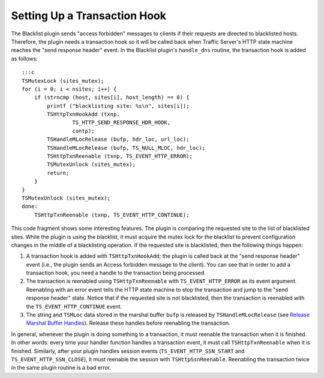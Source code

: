 Setting Up a Transaction Hook
*****************************

.. Licensed to the Apache Software Foundation (ASF) under one
   or more contributor license agreements.  See the NOTICE file
  distributed with this work for additional information
  regarding copyright ownership.  The ASF licenses this file
  to you under the Apache License, Version 2.0 (the
  "License"); you may not use this file except in compliance
  with the License.  You may obtain a copy of the License at
 
   http://www.apache.org/licenses/LICENSE-2.0
 
  Unless required by applicable law or agreed to in writing,
  software distributed under the License is distributed on an
  "AS IS" BASIS, WITHOUT WARRANTIES OR CONDITIONS OF ANY
  KIND, either express or implied.  See the License for the
  specific language governing permissions and limitations
  under the License.

The Blacklist plugin sends "access forbidden" messages to clients if
their requests are directed to blacklisted hosts. Therefore, the plugin
needs a transaction hook so it will be called back when Traffic Server's
HTTP state machine reaches the "send response header" event. In the
Blacklist plugin's ``handle_dns`` routine, the transaction hook is added
as follows:

::

    :::c
    TSMutexLock (sites_mutex);
    for (i = 0; i < nsites; i++) {
        if (strncmp (host, sites[i], host_length) == 0) {
            printf ("blacklisting site: %s\n", sites[i]);
            TSHttpTxnHookAdd (txnp,
                    TS_HTTP_SEND_RESPONSE_HDR_HOOK,
                    contp);
            TSHandleMLocRelease (bufp, hdr_loc, url_loc);
            TSHandleMLocRelease (bufp, TS_NULL_MLOC, hdr_loc);
            TSHttpTxnReenable (txnp, TS_EVENT_HTTP_ERROR);
            TSMutexUnlock (sites_mutex);
            return;
        }
    }
    TSMutexUnlock (sites_mutex);
    done:
        TSHttpTxnReenable (txnp, TS_EVENT_HTTP_CONTINUE);

This code fragment shows some interesting features. The plugin is
comparing the requested site to the list of blacklisted sites. While the
plugin is using the blacklist, it must acquire the mutex lock for the
blacklist to prevent configuration changes in the middle of a
blacklisting operation. If the requested site is blacklisted, then the
following things happen:

1. A transaction hook is added with ``TSHttpTxnHookAdd``; the plugin is
   called back at the "send response header" event (i.e., the plugin
   sends an Access forbidden message to the client). You can see that in
   order to add a transaction hook, you need a handle to the transaction
   being processed.

2. The transaction is reenabled using ``TSHttpTxnReenable`` with
   ``TS_EVENT_HTTP_ERROR`` as its event argument. Reenabling with an
   error event tells the HTTP state machine to stop the transaction and
   jump to the "send response header" state. Notice that if the
   requested site is not blacklisted, then the transaction is reenabled
   with the ``TS_EVENT_HTTP_CONTINUE`` event.

3. The string and ``TSMLoc`` data stored in the marshal buffer ``bufp``
   is released by ``TSHandleMLocRelease`` (see `Release Marshal Buffer
   Handles <RlsMarshalBufHandles.html>`__). Release these handles before
   reenabling the transaction.

In general, whenever the plugin is doing something to a transaction, it
must reenable the transaction when it is finished. In other words: every
time your handler function handles a transaction event, it must call
``TSHttpTxnReenable`` when it is finished. Similarly, after your plugin
handles session events (``TS_EVENT_HTTP_SSN_START`` and
``TS_EVENT_HTTP_SSN_CLOSE``), it must reenable the session with
``TSHttpSsnReenable``. Reenabling the transaction twice in the same
plugin routine is a bad error.
